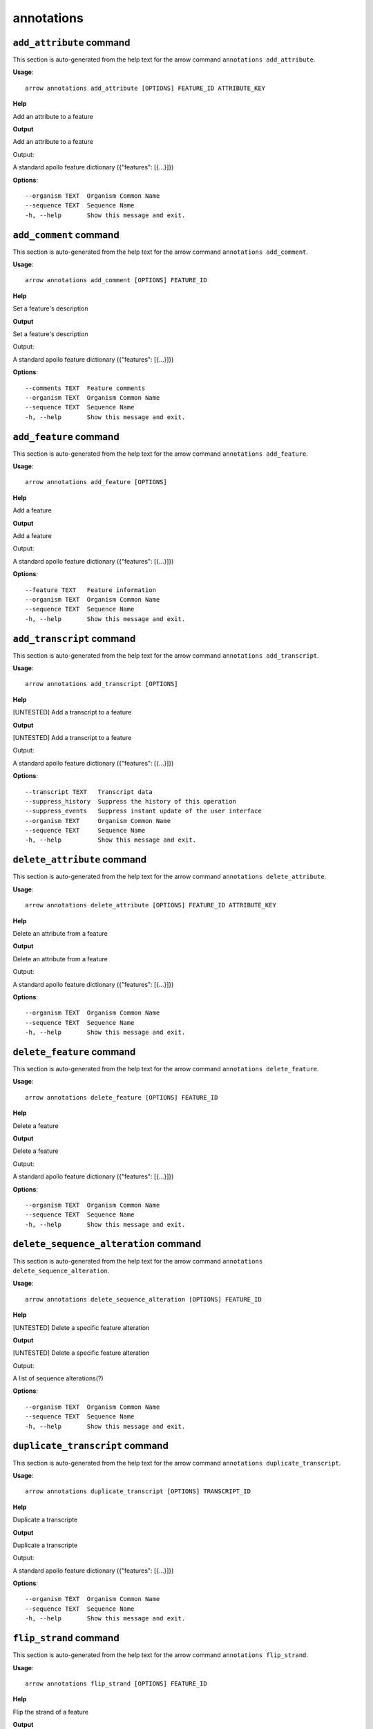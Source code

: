 annotations
===========

``add_attribute`` command
-------------------------

This section is auto-generated from the help text for the arrow command
``annotations add_attribute``.

**Usage**::

    arrow annotations add_attribute [OPTIONS] FEATURE_ID ATTRIBUTE_KEY

**Help**

Add an attribute to a feature


**Output**


Add an attribute to a feature

Output:

A standard apollo feature dictionary ({"features": [{...}]})
   
    
**Options**::


      --organism TEXT  Organism Common Name
      --sequence TEXT  Sequence Name
      -h, --help       Show this message and exit.
    

``add_comment`` command
-----------------------

This section is auto-generated from the help text for the arrow command
``annotations add_comment``.

**Usage**::

    arrow annotations add_comment [OPTIONS] FEATURE_ID

**Help**

Set a feature's description


**Output**


Set a feature's description

Output:

A standard apollo feature dictionary ({"features": [{...}]})
   
    
**Options**::


      --comments TEXT  Feature comments
      --organism TEXT  Organism Common Name
      --sequence TEXT  Sequence Name
      -h, --help       Show this message and exit.
    

``add_feature`` command
-----------------------

This section is auto-generated from the help text for the arrow command
``annotations add_feature``.

**Usage**::

    arrow annotations add_feature [OPTIONS]

**Help**

Add a feature


**Output**


Add a feature

Output:

A standard apollo feature dictionary ({"features": [{...}]})
   
    
**Options**::


      --feature TEXT   Feature information
      --organism TEXT  Organism Common Name
      --sequence TEXT  Sequence Name
      -h, --help       Show this message and exit.
    

``add_transcript`` command
--------------------------

This section is auto-generated from the help text for the arrow command
``annotations add_transcript``.

**Usage**::

    arrow annotations add_transcript [OPTIONS]

**Help**

[UNTESTED] Add a transcript to a feature


**Output**


[UNTESTED] Add a transcript to a feature

Output:

A standard apollo feature dictionary ({"features": [{...}]})
   
    
**Options**::


      --transcript TEXT   Transcript data
      --suppress_history  Suppress the history of this operation
      --suppress_events   Suppress instant update of the user interface
      --organism TEXT     Organism Common Name
      --sequence TEXT     Sequence Name
      -h, --help          Show this message and exit.
    

``delete_attribute`` command
----------------------------

This section is auto-generated from the help text for the arrow command
``annotations delete_attribute``.

**Usage**::

    arrow annotations delete_attribute [OPTIONS] FEATURE_ID ATTRIBUTE_KEY

**Help**

Delete an attribute from a feature


**Output**


Delete an attribute from a feature

Output:

A standard apollo feature dictionary ({"features": [{...}]})
   
    
**Options**::


      --organism TEXT  Organism Common Name
      --sequence TEXT  Sequence Name
      -h, --help       Show this message and exit.
    

``delete_feature`` command
--------------------------

This section is auto-generated from the help text for the arrow command
``annotations delete_feature``.

**Usage**::

    arrow annotations delete_feature [OPTIONS] FEATURE_ID

**Help**

Delete a feature


**Output**


Delete a feature

Output:

A standard apollo feature dictionary ({"features": [{...}]})
   
    
**Options**::


      --organism TEXT  Organism Common Name
      --sequence TEXT  Sequence Name
      -h, --help       Show this message and exit.
    

``delete_sequence_alteration`` command
--------------------------------------

This section is auto-generated from the help text for the arrow command
``annotations delete_sequence_alteration``.

**Usage**::

    arrow annotations delete_sequence_alteration [OPTIONS] FEATURE_ID

**Help**

[UNTESTED] Delete a specific feature alteration


**Output**


[UNTESTED] Delete a specific feature alteration

Output:

A list of sequence alterations(?)
   
    
**Options**::


      --organism TEXT  Organism Common Name
      --sequence TEXT  Sequence Name
      -h, --help       Show this message and exit.
    

``duplicate_transcript`` command
--------------------------------

This section is auto-generated from the help text for the arrow command
``annotations duplicate_transcript``.

**Usage**::

    arrow annotations duplicate_transcript [OPTIONS] TRANSCRIPT_ID

**Help**

Duplicate a transcripte


**Output**


Duplicate a transcripte

Output:

A standard apollo feature dictionary ({"features": [{...}]})
   
    
**Options**::


      --organism TEXT  Organism Common Name
      --sequence TEXT  Sequence Name
      -h, --help       Show this message and exit.
    

``flip_strand`` command
-----------------------

This section is auto-generated from the help text for the arrow command
``annotations flip_strand``.

**Usage**::

    arrow annotations flip_strand [OPTIONS] FEATURE_ID

**Help**

Flip the strand of a feature


**Output**


Flip the strand of a feature

Output:

A standard apollo feature dictionary ({"features": [{...}]})
   
    
**Options**::


      --organism TEXT  Organism Common Name
      --sequence TEXT  Sequence Name
      -h, --help       Show this message and exit.
    

``get_comments`` command
------------------------

This section is auto-generated from the help text for the arrow command
``annotations get_comments``.

**Usage**::

    arrow annotations get_comments [OPTIONS] FEATURE_ID

**Help**

Get a feature's comments


**Output**


Get a feature's comments

Output:

A standard apollo feature dictionary ({"features": [{...}]})
   
    
**Options**::


      --organism TEXT  Organism Common Name
      --sequence TEXT  Sequence Name
      -h, --help       Show this message and exit.
    

``get_feature_sequence`` command
--------------------------------

This section is auto-generated from the help text for the arrow command
``annotations get_feature_sequence``.

**Usage**::

    arrow annotations get_feature_sequence [OPTIONS] FEATURE_ID

**Help**

[CURRENTLY BROKEN] Get the sequence of a feature


**Output**


[CURRENTLY BROKEN] Get the sequence of a feature

Output:

A standard apollo feature dictionary ({"features": [{...}]})
   
    
**Options**::


      --organism TEXT  Organism Common Name
      --sequence TEXT  Sequence Name
      -h, --help       Show this message and exit.
    

``get_features`` command
------------------------

This section is auto-generated from the help text for the arrow command
``annotations get_features``.

**Usage**::

    arrow annotations get_features [OPTIONS]

**Help**

Get the features for an organism / sequence


**Output**


Get the features for an organism / sequence

Output:

A standard apollo feature dictionary ({"features": [{...}]})
   
    
**Options**::


      --organism TEXT  Organism Common Name
      --sequence TEXT  Sequence Name
      -h, --help       Show this message and exit.
    

``get_gff3`` command
--------------------

This section is auto-generated from the help text for the arrow command
``annotations get_gff3``.

**Usage**::

    arrow annotations get_gff3 [OPTIONS] FEATURE_ID

**Help**

Get the GFF3 associated with a feature


**Output**


Get the GFF3 associated with a feature

Output:

GFF3 text content
   
    
**Options**::


      --organism TEXT  Organism Common Name
      --sequence TEXT  Sequence Name
      -h, --help       Show this message and exit.
    

``get_search_tools`` command
----------------------------

This section is auto-generated from the help text for the arrow command
``annotations get_search_tools``.

**Usage**::

    arrow annotations get_search_tools [OPTIONS]

**Help**

Get the search tools available


**Output**


Get the search tools available

Output:

dictionary containing the search tools and their metadata. E.g.::
       {
           "sequence_search_tools": {
               "blat_prot": {
                   "name": "Blat protein",
                   "search_class": "org.bbop.apollo.sequence.search.blat.BlatCommandLineProteinToNucleotide",
                   "params": "",
                   "search_exe": "/usr/local/bin/blat"
               },
               "blat_nuc": {
                   "name": "Blat nucleotide",
                   "search_class": "org.bbop.apollo.sequence.search.blat.BlatCommandLineNucleotideToNucleotide",
                   "params": "",
                   "search_exe": "/usr/local/bin/blat"
               }
           }
       }
   
    
**Options**::


      -h, --help  Show this message and exit.
    

``get_sequence_alterations`` command
------------------------------------

This section is auto-generated from the help text for the arrow command
``annotations get_sequence_alterations``.

**Usage**::

    arrow annotations get_sequence_alterations [OPTIONS]

**Help**

[UNTESTED] Get all of the sequence's alterations


**Output**


[UNTESTED] Get all of the sequence's alterations

Output:

A list of sequence alterations(?)
   
    
**Options**::


      --organism TEXT  Organism Common Name
      --sequence TEXT  Sequence Name
      -h, --help       Show this message and exit.
    

``merge_exons`` command
-----------------------

This section is auto-generated from the help text for the arrow command
``annotations merge_exons``.

**Usage**::

    arrow annotations merge_exons [OPTIONS] EXON_A EXON_B

**Help**

Merge two exons


**Output**


Merge two exons

Output:

A standard apollo feature dictionary ({"features": [{...}]})
   
    
**Options**::


      --organism TEXT  Organism Common Name
      --sequence TEXT  Sequence Name
      -h, --help       Show this message and exit.
    

``set_boundaries`` command
--------------------------

This section is auto-generated from the help text for the arrow command
``annotations set_boundaries``.

**Usage**::

    arrow annotations set_boundaries [OPTIONS] FEATURE_ID START END

**Help**

Set the boundaries of a genomic feature


**Output**


Set the boundaries of a genomic feature

Output:

A standard apollo feature dictionary ({"features": [{...}]})
   
    
**Options**::


      --organism TEXT  Organism Common Name
      --sequence TEXT  Sequence Name
      -h, --help       Show this message and exit.
    

``set_description`` command
---------------------------

This section is auto-generated from the help text for the arrow command
``annotations set_description``.

**Usage**::

    arrow annotations set_description [OPTIONS] FEATURE_ID DESCRIPTION

**Help**

Set a feature's description


**Output**


Set a feature's description

Output:

A standard apollo feature dictionary ({"features": [{...}]})
   
    
**Options**::


      --organism TEXT  Organism Common Name
      --sequence TEXT  Sequence Name
      -h, --help       Show this message and exit.
    

``set_longest_orf`` command
---------------------------

This section is auto-generated from the help text for the arrow command
``annotations set_longest_orf``.

**Usage**::

    arrow annotations set_longest_orf [OPTIONS] FEATURE_ID

**Help**

Automatically pick the longest ORF in a feature


**Output**


Automatically pick the longest ORF in a feature

Output:

A standard apollo feature dictionary ({"features": [{...}]})
   
    
**Options**::


      --organism TEXT  Organism Common Name
      --sequence TEXT  Sequence Name
      -h, --help       Show this message and exit.
    

``set_name`` command
--------------------

This section is auto-generated from the help text for the arrow command
``annotations set_name``.

**Usage**::

    arrow annotations set_name [OPTIONS] FEATURE_ID NAME

**Help**

Set a feature's name


**Output**


Set a feature's name

Output:

A standard apollo feature dictionary ({"features": [{...}]})
   
    
**Options**::


      --organism TEXT  Organism Common Name
      --sequence TEXT  Sequence Name
      -h, --help       Show this message and exit.
    

``set_readthrough_stop_codon`` command
--------------------------------------

This section is auto-generated from the help text for the arrow command
``annotations set_readthrough_stop_codon``.

**Usage**::

    arrow annotations set_readthrough_stop_codon [OPTIONS] FEATURE_ID

**Help**

Set the feature to read through the first encountered stop codon


**Output**


Set the feature to read through the first encountered stop codon

Output:

A standard apollo feature dictionary ({"features": [{...}]})
   
    
**Options**::


      --organism TEXT  Organism Common Name
      --sequence TEXT  Sequence Name
      -h, --help       Show this message and exit.
    

``set_sequence`` command
------------------------

This section is auto-generated from the help text for the arrow command
``annotations set_sequence``.

**Usage**::

    arrow annotations set_sequence [OPTIONS] ORGANISM SEQUENCE

**Help**

Set the sequence for subsequent requests. Mostly used in client scripts to avoid passing the sequence and organism on every function call.


**Output**


Set the sequence for subsequent requests. Mostly used in client scripts to avoid passing the sequence and organism on every function call.

Output:

None
   
    
**Options**::


      -h, --help  Show this message and exit.
    

``set_status`` command
----------------------

This section is auto-generated from the help text for the arrow command
``annotations set_status``.

**Usage**::

    arrow annotations set_status [OPTIONS] FEATURE_ID STATUS

**Help**

Set a feature's description


**Output**


Set a feature's description

Output:

A standard apollo feature dictionary ({"features": [{...}]})
   
    
**Options**::


      --organism TEXT  Organism Common Name
      --sequence TEXT  Sequence Name
      -h, --help       Show this message and exit.
    

``set_symbol`` command
----------------------

This section is auto-generated from the help text for the arrow command
``annotations set_symbol``.

**Usage**::

    arrow annotations set_symbol [OPTIONS] FEATURE_ID SYMBOL

**Help**

Set a feature's description


**Output**


Set a feature's description

Output:

A standard apollo feature dictionary ({"features": [{...}]})
   
    
**Options**::


      --organism TEXT  Organism Common Name
      --sequence TEXT  Sequence Name
      -h, --help       Show this message and exit.
    

``set_translation_end`` command
-------------------------------

This section is auto-generated from the help text for the arrow command
``annotations set_translation_end``.

**Usage**::

    arrow annotations set_translation_end [OPTIONS] FEATURE_ID END

**Help**

Set a feature's end


**Output**


Set a feature's end

Output:

A standard apollo feature dictionary ({"features": [{...}]})
   
    
**Options**::


      --organism TEXT  Organism Common Name
      --sequence TEXT  Sequence Name
      -h, --help       Show this message and exit.
    

``set_translation_start`` command
---------------------------------

This section is auto-generated from the help text for the arrow command
``annotations set_translation_start``.

**Usage**::

    arrow annotations set_translation_start [OPTIONS] FEATURE_ID START

**Help**

Set the translation start of a feature


**Output**


Set the translation start of a feature

Output:

A standard apollo feature dictionary ({"features": [{...}]})
   
    
**Options**::


      --organism TEXT  Organism Common Name
      --sequence TEXT  Sequence Name
      -h, --help       Show this message and exit.
    

``update_attribute`` command
----------------------------

This section is auto-generated from the help text for the arrow command
``annotations update_attribute``.

**Usage**::

    arrow annotations update_attribute [OPTIONS] FEATURE_ID ATTRIBUTE_KEY

**Help**

Delete an attribute from a feature


**Output**


Delete an attribute from a feature

Output:

A standard apollo feature dictionary ({"features": [{...}]})
   
    
**Options**::


      --organism TEXT  Organism Common Name
      --sequence TEXT  Sequence Name
      -h, --help       Show this message and exit.
    
